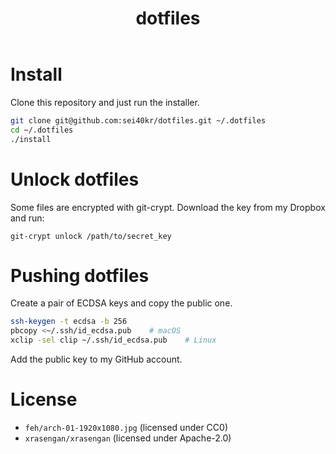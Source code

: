 #+TITLE: dotfiles

* Install
  Clone this repository and just run the installer.

  #+BEGIN_SRC sh
    git clone git@github.com:sei40kr/dotfiles.git ~/.dotfiles
    cd ~/.dotfiles
    ./install
  #+END_SRC

* Unlock dotfiles
  Some files are encrypted with git-crypt. Download the key from my Dropbox and run:

  #+BEGIN_SRC
    git-crypt unlock /path/to/secret_key
  #+END_SRC

* Pushing dotfiles
  Create a pair of ECDSA keys and copy the public one.

  #+BEGIN_SRC sh
    ssh-keygen -t ecdsa -b 256
    pbcopy <~/.ssh/id_ecdsa.pub    # macOS
    xclip -sel clip ~/.ssh/id_ecdsa.pub    # Linux
  #+END_SRC

  Add the public key to my GitHub account.

* License
  - =feh/arch-01-1920x1080.jpg= (licensed under CC0)
  - =xrasengan/xrasengan= (licensed under Apache-2.0)
